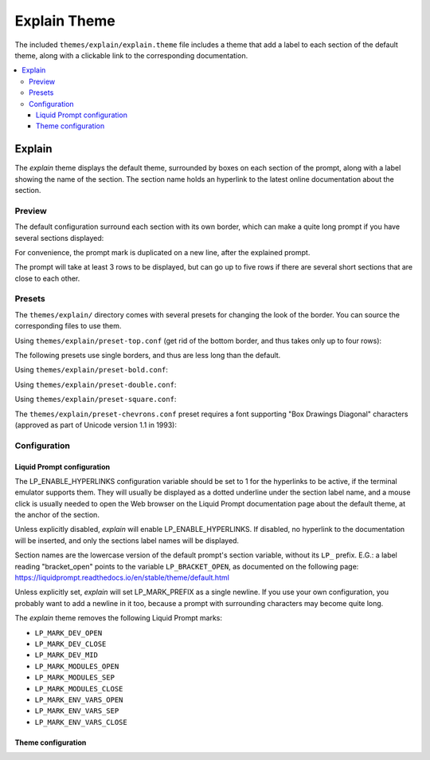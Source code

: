 *************
Explain Theme
*************

The included ``themes/explain/explain.theme`` file includes a theme that
add a label to each section of the default theme, along with a clickable link
to the corresponding documentation.

.. contents::
   :local:

Explain
*******

The *explain* theme displays the default theme, surrounded by boxes on each
section of the prompt, along with a label showing the name of the section.
The section name holds an hyperlink to the latest online documentation about
the section.

.. versionadded:: 2.3

Preview
=======

The default configuration surround each section with its own border,
which can make a quite long prompt if you have several sections displayed:

.. image:: explain-demo.png

For convenience, the prompt mark is duplicated on a new line,
after the explained prompt.

The prompt will take at least 3 rows to be displayed,
but can go up to five rows if there are several short sections that are
close to each other.


Presets
=======

The ``themes/explain/`` directory comes with several presets for changing the
look of the border. You can source the corresponding files to use them.

Using ``themes/explain/preset-top.conf`` (get rid of the bottom border,
and thus takes only up to four rows):

.. image:: explain-top.png

The following presets use single borders, and thus are less long
than the default.

Using ``themes/explain/preset-bold.conf``:

.. image:: explain-bold.png

Using ``themes/explain/preset-double.conf``:

.. image:: explain-double.png

Using ``themes/explain/preset-square.conf``:

.. image:: explain-square.png

The ``themes/explain/preset-chevrons.conf`` preset requires a font supporting
"Box Drawings Diagonal" characters (approved as part of Unicode version 1.1
in 1993):

.. image:: explain-chevrons.png


Configuration
=============

Liquid Prompt configuration
---------------------------

The LP_ENABLE_HYPERLINKS configuration variable should be set to 1 for the
hyperlinks to be active, if the terminal emulator supports them. They will
usually be displayed as a dotted underline under the section label name, and
a mouse click is usually needed to open the Web browser on the Liquid Prompt
documentation page about the default theme, at the anchor of the section.

Unless explicitly disabled, *explain* will enable LP_ENABLE_HYPERLINKS.
If disabled, no hyperlink to the documentation will be inserted, and only the
sections label names will be displayed.

Section names are the lowercase version of the default prompt's section
variable, without its ``LP_`` prefix. E.G.: a label reading "bracket_open"
points to the variable ``LP_BRACKET_OPEN``, as documented on the following page:
https://liquidprompt.readthedocs.io/en/stable/theme/default.html

Unless explicitly set, *explain* will set LP_MARK_PREFIX as a single newline.
If you use your own configuration, you probably want to add a newline in it too,
because a prompt with surrounding characters may become quite long.

The *explain* theme removes the following Liquid Prompt marks:

- ``LP_MARK_DEV_OPEN``
- ``LP_MARK_DEV_CLOSE``
- ``LP_MARK_DEV_MID``
- ``LP_MARK_MODULES_OPEN``
- ``LP_MARK_MODULES_SEP``
- ``LP_MARK_MODULES_CLOSE``
- ``LP_MARK_ENV_VARS_OPEN``
- ``LP_MARK_ENV_VARS_SEP``
- ``LP_MARK_ENV_VARS_CLOSE``


Theme configuration
-------------------

.. attribute:: LP_EXPLAIN_COLOR
   :type: color
   :value: 241 (light grey foreground)

   The color of everything surrounding the actual prompt.

.. attribute:: LP_EXPLAIN_MARK_TOP
   :type: string
   :value: ╮╭

   The character(s) used for the separation between two sections
   on the row on top of the actual prompt.

.. attribute:: LP_EXPLAIN_MARK_MID
   :type: string
   :value: ││

   The character(s) used for the separation between two sections
   on the actual prompt row.

.. attribute:: LP_EXPLAIN_MARK_BOTTOM
   :type: string
   :value: ╯╰

   The character(s) used for the separation between two sections
   on the row after the actual prompt.

.. attribute:: LP_EXPLAIN_MARK_BODY_TOP
   :type: string
   :value: ─

   The character(s) used to fill the row on top above section.

.. attribute:: LP_EXPLAIN_MARK_BODY_BOTTOM
   :type: string
   :value: ─

   The character(s) used to fill the row below each section.

.. attribute:: LP_EXPLAIN_MARK_JOINT
   :type: string
   :value: ┴

   The character(s) used to start an edge toward a label put on top row(s),
   when there is no room to put the label on the row above the actual prompt.

.. attribute:: LP_EXPLAIN_MARK_ELBOW
   :type: string
   :value: ╭

   The character(s) used to finish an edge toward a label put on top row(s),
   when there is no room to put the label on the row above the actual prompt.

